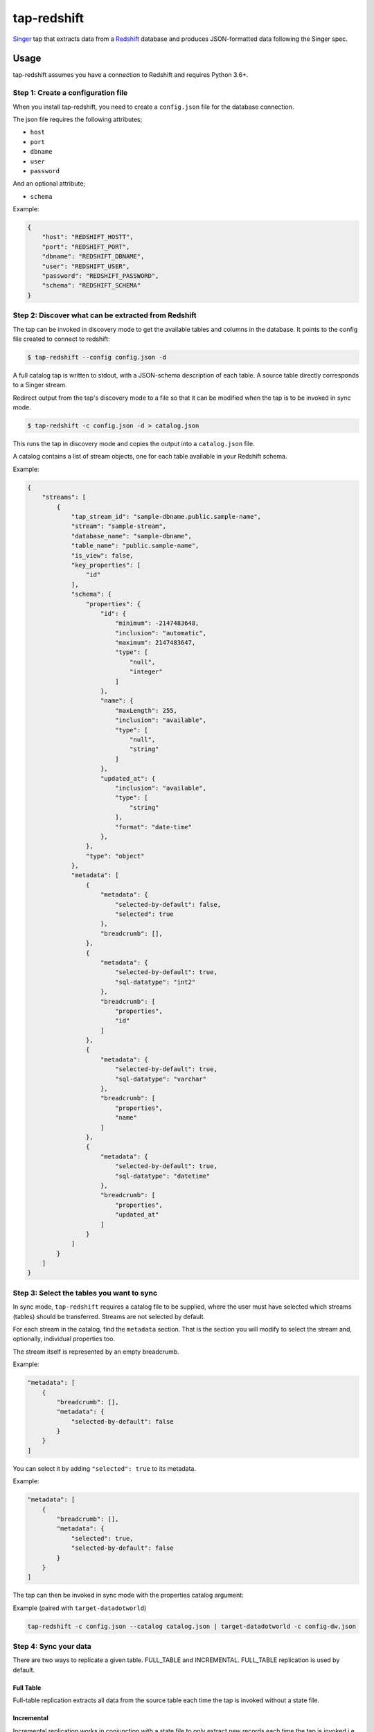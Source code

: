============
tap-redshift
============


`Singer <https://singer.io>`_ tap that extracts data from a `Redshift <https://aws.amazon.com/documentation/redshift/>`_ database and produces JSON-formatted data following the Singer spec.


Usage
=====
tap-redshift assumes you have a connection to Redshift and requires Python 3.6+.

Step 1: Create a configuration file
-----------------------------------
When you install tap-redshift, you need to create a ``config.json`` file for the database connection.

The json file requires the following attributes;

* ``host``
* ``port``
* ``dbname``
* ``user``
* ``password``

And an optional attribute;

* ``schema``

Example:

.. code-block:: json

    {
        "host": "REDSHIFT_HOSTT",
        "port": "REDSHIFT_PORT",
        "dbname": "REDSHIFT_DBNAME",
        "user": "REDSHIFT_USER",
        "password": "REDSHIFT_PASSWORD",
        "schema": "REDSHIFT_SCHEMA"
    }


Step 2: Discover what can be extracted from Redshift
----------------------------------------------------
The tap can be invoked in discovery mode to get the available tables and columns in the database.
It points to the config file created to connect to redshift:

.. code-block:: shell

    $ tap-redshift --config config.json -d

A full catalog tap is written to stdout, with a JSON-schema description of each table. A source
table directly corresponds to a Singer stream.

Redirect output from the tap's discovery mode to a file so that it can be modified when the tap is
to be invoked in sync mode.

.. code-block:: shell

    $ tap-redshift -c config.json -d > catalog.json

This runs the tap in discovery mode and copies the output into a ``catalog.json`` file.

A catalog contains a list of stream objects, one for each table available in your Redshift schema.

Example:

.. code-block:: json

    {
        "streams": [
            {
                "tap_stream_id": "sample-dbname.public.sample-name",
                "stream": "sample-stream",
                "database_name": "sample-dbname",
                "table_name": "public.sample-name",
                "is_view": false,
                "key_properties": [
                    "id"
                ],
                "schema": {
                    "properties": {
                        "id": {
                            "minimum": -2147483648,
                            "inclusion": "automatic",
                            "maximum": 2147483647,
                            "type": [
                                "null",
                                "integer"
                            ]
                        },
                        "name": {
                            "maxLength": 255,
                            "inclusion": "available",
                            "type": [
                                "null",
                                "string"
                            ]
                        },
                        "updated_at": {
                            "inclusion": "available",
                            "type": [
                                "string"
                            ],
                            "format": "date-time"
                        },
                    },
                    "type": "object"
                },
                "metadata": [
                    {
                        "metadata": {
                            "selected-by-default": false,
                            "selected": true
                        },
                        "breadcrumb": [],
                    },
                    {
                        "metadata": {
                            "selected-by-default": true,
                            "sql-datatype": "int2"
                        },
                        "breadcrumb": [
                            "properties",
                            "id"
                        ]
                    },
                    {
                        "metadata": {
                            "selected-by-default": true,
                            "sql-datatype": "varchar"
                        },
                        "breadcrumb": [
                            "properties",
                            "name"
                        ]
                    },
                    {
                        "metadata": {
                            "selected-by-default": true,
                            "sql-datatype": "datetime"
                        },
                        "breadcrumb": [
                            "properties",
                            "updated_at"
                        ]
                    }
                ]
            }
        ]
    }


Step 3: Select the tables you want to sync
------------------------------------------
In sync mode, ``tap-redshift`` requires a catalog file to be supplied, where the user must
have selected which streams (tables) should be transferred. Streams are not selected by default.

For each stream in the catalog, find the ``metadata`` section. That is the section you will modify
to select the stream and, optionally, individual properties too.

The stream itself is represented by an empty breadcrumb.

Example:

.. code-block:: json

    "metadata": [
        {
            "breadcrumb": [],
            "metadata": {
                "selected-by-default": false
            }
        }
    ]

You can select it by adding ``"selected": true`` to its metadata.

Example:

.. code-block:: json

    "metadata": [
        {
            "breadcrumb": [],
            "metadata": {
                "selected": true,
                "selected-by-default": false
            }
        }
    ]

The tap can then be invoked in sync mode with the properties catalog argument:

Example (paired with ``target-datadotworld``)

.. code-block:: shell

    tap-redshift -c config.json --catalog catalog.json | target-datadotworld -c config-dw.json


Step 4: Sync your data
----------------------
There are two ways to replicate a given table. FULL_TABLE and INCREMENTAL.
FULL_TABLE replication is used by default.

Full Table
++++++++++
Full-table replication extracts all data from the source table each time the tap is invoked without
a state file.

Incremental
+++++++++++
Incremental replication works in conjunction with a state file to only extract new records each
time the tap is invoked i.e continue from the last synced data.

To use incremental replication, we need to add the ``replication_method`` and ``replication_key``
to the top level under each stream in the ``catalog.json`` file.

Example:

.. code-block:: json

    {
        "streams": [
            {
                "replication_method": "INCREMENTAL",
                "replication_key": "updated_at",
                ...
            }
        ]
    }

We can then invoke the tap again in sync mode. This time the output will have ``STATE`` messages
that contains a ``replication_key_value`` and ``bookmark`` for data that were extracted.

Redirect the output to a ``state.json`` file. Normally, the target will echo the last STATE after
it has finished processing data.

Run the code below to pass the state into a ``state.json`` file.

Example:

.. code-block:: shell

    tap-redshift -c config.json --catalog catalog.json | \
        target-datadotworld -c config-dw.json > state.json

The ``state.json`` file should look like;

.. code-block:: json

    {
        "currently_syncing": null,
        "bookmarks": {
            "sample-dbname.public.sample-name": {
                "replication_key": "updated_at",
                "version": 1516304171710,
                "replication_key_value": "2013-10-29T09:38:41.341Z"
            }
        }
    }

For subsequent runs, you can then invoke the incremental replication passing the latest state in order to limit data only to what has been modified since the last execution.

.. code-block:: shell

    tail -1 state.json > latest-state.json; \
    tap-redshift \
        -c config-redshift.json \
        --catalog catalog.json \
	    -s latest-state.json | \
	        target-datadotworld -c config-dw.json > state.json


All steps in one Makefile
=========================

For your convenience, all the steps mentioned above are captured in the ``Makefile`` below.
This example uses ``target-datadotworld`` but can be modified to use any other Singer target.

.. code-block:: Makefile

    # Requires python 3.6
    install:
        pip3 install tap-redshift; \
        pip3 install target-datadotworld

    # Catalog discovery
    discover:
        tap-redshift \
            -c config-redshift.json -d > catalog.json

    # Full sync
    fullsync:
        tap-redshift \
            -c config-redshift.json \
            --catalog catalog.json | \
                target-datadotworld -c config-dw.json > state.json

    # Incremental sync
    sync:
        tail -1 state.json > latest-state.json; \
        tap-redshift \
          -c config-redshift.json \
          --catalog catalog.json \
          -s latest-state.json | \
            target-datadotworld -c config-dw.json > state.json